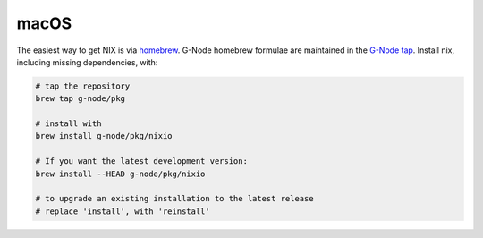 macOS
=====

The easiest way to get NIX is via `homebrew <http://brew.sh>`__. G-Node
homebrew formulae are maintained in the `G-Node
tap <https://github.com/g-node/homebrew-pkg>`__. Install nix, including
missing dependencies, with:

.. code:: bash

    # tap the repository
    brew tap g-node/pkg

    # install with
    brew install g-node/pkg/nixio

    # If you want the latest development version:
    brew install --HEAD g-node/pkg/nixio

    # to upgrade an existing installation to the latest release
    # replace 'install', with 'reinstall'
